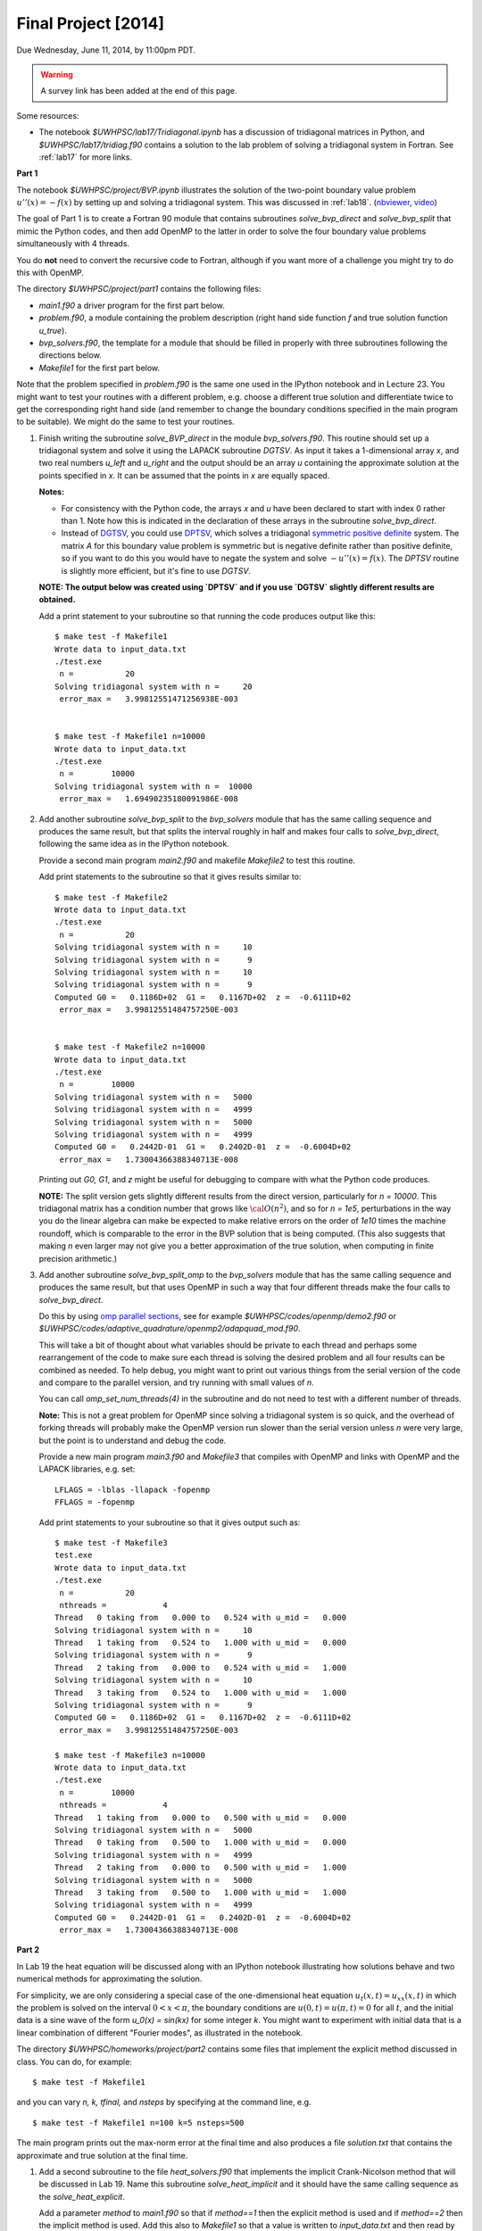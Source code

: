 
.. _project:

==========================================
Final Project [2014]
==========================================

Due Wednesday, June 11, 2014, by 11:00pm PDT.

.. warning:: A survey link has been added at the end of this page.

Some resources:

* The notebook `$UWHPSC/lab17/Tridiagonal.ipynb` has a discussion of 
  tridiagonal matrices in Python, and `$UWHPSC/lab17/tridiag.f90` contains a
  solution to the lab problem of solving a tridiagonal system in Fortran.
  See :ref:`lab17` for more links.


**Part 1**

The notebook `$UWHPSC/project/BVP.ipynb` illustrates
the solution of the two-point boundary value problem :math:`u''(x)
= -f(x)` by setting up and solving a tridiagonal system.  
This was discussed in :ref:`lab18`.
(`nbviewer
<http://nbviewer.ipython.org/url/faculty.washington.edu/rjl/notebooks/BVP.ipynb>`_, `video <https://canvas.uw.edu/courses/893991/wiki/lab-18>`_)

The goal of Part 1 is to create a Fortran 90 module that contains 
subroutines `solve_bvp_direct` and `solve_bvp_split` that mimic
the Python codes, and then add OpenMP to the latter in order to 
solve the four boundary value problems simultaneously with 4 threads.

You do **not** need to convert the recursive code to Fortran, although
if you want more of a challenge you might try to do this with OpenMP.

The directory `$UWHPSC/project/part1` contains the following files:

* `main1.f90` a driver program for the first part below.
* `problem.f90`, a module containing the problem description (right hand
  side function `f` and true solution function `u_true`).
* `bvp_solvers.f90`, the template for a module that should be filled in 
  properly with three subroutines following the directions below.
* `Makefile1` for the first part below.

Note that the problem specified in `problem.f90` is the same one used in the
IPython notebook and in Lecture 23.  You might want to test your routines
with a different problem, e.g. choose a different true solution and
differentiate twice to get the corresponding right hand side (and remember
to change the boundary conditions specified in the main program to be
suitable).  We might do the same to test your routines.

#.  Finish writing the subroutine `solve_BVP_direct`  in the module
    `bvp_solvers.f90`.  This routine should set up a
    tridiagonal system and solve it using the LAPACK subroutine `DGTSV`.
    As input it takes a 1-dimensional array `x`, and two real numbers
    `u_left` and `u_right` and the output should be an array `u` containing
    the approximate solution at the points specified in `x`.  It can be assumed
    that the points in `x` are equally spaced.

    **Notes:**

    * For consistency with the Python code, the arrays `x` and `u`
      have been declared to start with index 0 rather than 1.  Note how this
      is indicated in the declaration of these arrays in the subroutine
      `solve_bvp_direct`.
    
    * Instead of `DGTSV <http://www.netlib.no/netlib/lapack/double/dgtsv.f>`_,
      you could use 
      `DPTSV <http://www.netlib.no/netlib/lapack/double/dptsv.f>`_, 
      which solves a tridiagonal
      `symmetric positive definite
      <http://en.wikipedia.org/wiki/Positive-definite_matrix>`_ 
      system.  The matrix `A` for this boundary
      value problem is symmetric but is negative definite rather than
      positive definite, so if you want to do this you would have to negate
      the system and solve :math:`-u''(x) = f(x)`.  
      The `DPTSV` routine is slightly more efficient, but it's fine to
      use `DGTSV`.

    **NOTE: The output below was created using `DPTSV` and if you use 
    `DGTSV` slightly different results are obtained.**

    Add a print statement to your subroutine so that running the code
    produces output like this::

        $ make test -f Makefile1 
        Wrote data to input_data.txt
        ./test.exe
         n =           20
        Solving tridiagonal system with n =     20
         error_max =   3.99812551471256938E-003


        $ make test -f Makefile1 n=10000
        Wrote data to input_data.txt
        ./test.exe
         n =        10000
        Solving tridiagonal system with n =  10000
         error_max =   1.69490235180091986E-008

#.  Add another subroutine `solve_bvp_split` to the `bvp_solvers` module
    that has the same calling sequence and produces the same result, but  
    that splits the interval roughly in half and makes four calls to
    `solve_bvp_direct`, following the same idea as in the IPython notebook.

    Provide a second main program `main2.f90` and makefile `Makefile2` to
    test this routine.

    Add print statements to the subroutine so that it gives results similar
    to::

        $ make test -f Makefile2
        Wrote data to input_data.txt
        ./test.exe
         n =           20
        Solving tridiagonal system with n =     10
        Solving tridiagonal system with n =      9
        Solving tridiagonal system with n =     10
        Solving tridiagonal system with n =      9
        Computed G0 =   0.1186D+02  G1 =   0.1167D+02  z =  -0.6111D+02
         error_max =   3.99812551484757250E-003


        $ make test -f Makefile2 n=10000
        Wrote data to input_data.txt
        ./test.exe
         n =        10000
        Solving tridiagonal system with n =   5000
        Solving tridiagonal system with n =   4999
        Solving tridiagonal system with n =   5000
        Solving tridiagonal system with n =   4999
        Computed G0 =   0.2442D-01  G1 =   0.2402D-01  z =  -0.6004D+02
         error_max =   1.73004366388340713E-008

    Printing out `G0, G1`, and `z` might be useful for debugging to compare
    with what the Python code produces.

    **NOTE:** The split version gets slightly different results from the direct 
    version, particularly for `n = 10000`.   This tridiagonal matrix has a 
    condition number that grows like :math:`{\cal O}(n^2)`, and so for `n =
    1e5`, perturbations in the way you do the linear algebra can make
    be expected to make relative errors on the order of `1e10` times the 
    machine roundoff, which is comparable to the error in the BVP solution that
    is being computed. (This also suggests that making `n` even larger may
    not give you a better approximation of the true solution, when computing
    in finite precision arithmetic.)

#.  Add another subroutine `solve_bvp_split_omp` to the `bvp_solvers` module
    that has the same calling sequence and produces the same result, but  
    that uses OpenMP in such a way that four different threads make the four
    calls to `solve_bvp_direct`.  

    Do this by using `omp parallel sections
    <https://computing.llnl.gov/tutorials/openMP/#SECTIONS>`_, see for example
    `$UWHPSC/codes/openmp/demo2.f90` or
    `$UWHPSC/codes/adaptive_quadrature/openmp2/adapquad_mod.f90`.

    This will take a bit of thought about what variables should be private
    to each thread and perhaps some rearrangement of the code to make
    sure each thread is solving the desired problem and all four results can
    be combined as needed.  To help debug, you might want to print out
    various things from the serial version of the code and compare to the
    parallel version, and try running with small values of `n`.

    You can call `omp_set_num_threads(4)` in the subroutine and do not
    need to test with a different number of threads.

    **Note:** This is not a great problem for OpenMP since solving a
    tridiagonal system is so quick, and the overhead of forking threads
    will probably make the OpenMP version run slower than the serial version
    unless `n` were very large, but the point is to understand and debug the
    code.

    Provide a new main program `main3.f90` and `Makefile3` that compiles
    with OpenMP and links with OpenMP and the LAPACK libraries, e.g. set:: 

        LFLAGS = -lblas -llapack -fopenmp
        FFLAGS = -fopenmp

    Add print statements to your subroutine so that it gives output such as::

        $ make test -f Makefile3
        test.exe
        Wrote data to input_data.txt
        ./test.exe
         n =           20
         nthreads =            4
        Thread   0 taking from   0.000 to   0.524 with u_mid =   0.000
        Solving tridiagonal system with n =     10
        Thread   1 taking from   0.524 to   1.000 with u_mid =   0.000
        Solving tridiagonal system with n =      9
        Thread   2 taking from   0.000 to   0.524 with u_mid =   1.000
        Solving tridiagonal system with n =     10
        Thread   3 taking from   0.524 to   1.000 with u_mid =   1.000
        Solving tridiagonal system with n =      9
        Computed G0 =   0.1186D+02  G1 =   0.1167D+02  z =  -0.6111D+02
         error_max =   3.99812551484757250E-003

        $ make test -f Makefile3 n=10000
        Wrote data to input_data.txt
        ./test.exe
         n =        10000
         nthreads =            4
        Thread   1 taking from   0.000 to   0.500 with u_mid =   0.000
        Solving tridiagonal system with n =   5000
        Thread   0 taking from   0.500 to   1.000 with u_mid =   0.000
        Solving tridiagonal system with n =   4999
        Thread   2 taking from   0.000 to   0.500 with u_mid =   1.000
        Solving tridiagonal system with n =   5000
        Thread   3 taking from   0.500 to   1.000 with u_mid =   1.000
        Solving tridiagonal system with n =   4999
        Computed G0 =   0.2442D-01  G1 =   0.2402D-01  z =  -0.6004D+02
         error_max =   1.73004366388340713E-008


**Part 2**

In Lab 19 the heat equation will be discussed along with an IPython
notebook illustrating how solutions behave and two numerical methods for
approximating the solution.

For simplicity, we are only considering a special case of the
one-dimensional heat equation :math:`u_t(x,t) = u_{xx}(x,t)` in
which the problem is solved on the interval :math:`0 < x < \pi`,
the boundary conditions are :math:`u(0,t) = u(\pi,t) = 0` for all
:math:`t`, and the initial data is a sine wave of the form `u_0(x)
= \sin(kx)` for some integer `k`.  You might want to experiment
with initial data that is a linear combination of different "Fourier
modes", as illustrated in the notebook.

The directory `$UWHPSC/homeworks/project/part2` contains some files that
implement the explicit method discussed in class.  You can do, for example::

    $ make test -f Makefile1 

and you can vary `n, k, tfinal,` and `nsteps` by specifying at the command
line, e.g. ::

    $ make test -f Makefile1 n=100 k=5 nsteps=500

The main program prints out the max-norm error at the final time and also
produces a file `solution.txt` that contains the approximate and true solution at
the final time.

#. Add a second subroutine to the file `heat_solvers.f90` that implements the
   implicit Crank-Nicolson method that will be discussed in Lab 19.
   Name this subroutine `solve_heat_implicit` and it should have the same calling
   sequence as the `solve_heat_explicit`.  

   Add a parameter `method` to `main1.f90` so that if `method==1` then the 
   explicit method is used and if `method==2` then the implicit method is used.
   Add this also to `Makefile1` so that a value is written to `input_data.txt`
   and then read by the main program, similar to the other parameters.
   (You can give it the default value 1).
   Note that the two methods do not give the same approximate solution (or
   error), but test that both give results that agree with the IPython notebook.

   To implement this method, you will have to solve a tridiagonal system of
   equations every time step.  You can use the LAPACK routine `dgtsv` (or `dptsv`
   if you prefer).  Note that either of these routines overwrites the input
   arrays that describe the matrix with the LU factorization, so be careful if 
   you are using this in a loop where you have more than one system to solve!

#. Create a new main program `main2.f90` based on your modified `main1.f90` that
   outputs the solution at every time step to a file `frames.txt`.  Use the same
   format as currently used to write to `solution.txt`, but add to the file every
   time step, and also write the initial data before starting to solve the
   problem.  So after running the code the file `frames.txt` should have
   `(nsteps+1)*(n+2)` lines (since each `u` solution vector has `n+2` elements).

   Do not modify the subroutines in `heat_solvers.f90` to do this.  Instead,
   have a loop in the main program that calls `solve_heat_explicit` or
   `solve_heat_implicit` repeatedly, `nsteps` times, taking a single time step
   with each call and then writing the solution before the next call.

#. Write a Python script `animate.py`
   that reads `n` and `nsteps` from `input_data.txt` and 
   reads all the solutions from `frames.txt` and produces an animation in a file 
   `heat.html`.  Use `JSAnimation` and the `JSAnimation_frametools.py` module
   from Lab 15. 

   In Lab 20 we will look at an example of doing this for a different
   problem, so if you're not sure how to do it, take a look at that Lab.

   Create a `Makefile2` with a phony target `movie` so that you can do, for example,

        $ make movie -f Makefile2  k=4 n=50 nsteps=40 method=1

        $ make movie -f Makefile2  k=4 n=50 nsteps=40 method=2

   and create the animations shown at 

   * `<http://faculty.washington.edu/rjl/heat_explicit.html>`_
   * `<http://faculty.washington.edu/rjl/heat_implicit.html>`_

   illustrating that the implicit method is more stable.



             
To submit
---------

* At the end, you should have committed the following 
  files to your repository:

  **Part 1**

  * `$MYHPSC/project/part1/Makefile1`  (unchanged from original)
  * `$MYHPSC/project/part1/main1.f90`  (unchanged from original)
  * `$MYHPSC/project/part1/problem.f90`  (unchanged from original)
  * `$MYHPSC/project/part1/bvp_solvers.f90` (with 3 subroutines)
  * `$MYHPSC/project/part1/Makefile2`  
  * `$MYHPSC/project/part1/main2.f90` 
  * `$MYHPSC/project/part1/Makefile3`  
  * `$MYHPSC/project/part1/main3.f90` 

  **Part 2**

  * `$MYHPSC/project/part2/problem.f90`  (unchanged from original)
  * `$MYHPSC/project/part2/Makefile1`  
  * `$MYHPSC/project/part2/main1.f90`  
  * `$MYHPSC/project/part2/heat_solvers.f90`  
  * `$MYHPSC/project/part2/Makefile2`  
  * `$MYHPSC/project/part2/main2.f90`  
  * `$MYHPSC/project/part2/animate.py`  (Script to create the animation) 
  * `$MYHPSC/project/part2/JSAnimation_frametools.py`  (optional, unchanged from
    original)


* **Please be sure you have the specified directory and file names.**
  It is hard to grade otherwise, and points will be deducted.
  

* Make sure you push to bitbucket after committing.

* Submit the commit number that you want graded by following the link
  provided on the `Canvas page for the project
  <https://canvas.uw.edu/courses/893991/assignments/2520179>`_.

* Also take this `survey
  <https://canvas.uw.edu/courses/893991/quizzes/782895>`_
  worth 10 points.
  
  Before doing this survey, please first do the course evaluation. This
  is being done on-line this year at the link
  `<https://uw.iasystem.org/survey/128096>`_.
  Anonymous results will be available to the instructor and TAs well after
  the quarter has ended.

* On-campus students:
  UW Libraries and UW Information Technology want to know what students
  think about the Active Learning Classrooms in Odegaard Library. Your
  feedback will shape recommendations for new classrooms. Take their brief
  survey here: `<https://catalyst.uw.edu/webq/survey/fournier/239147>`_.







